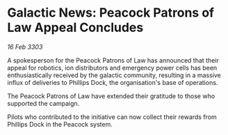 * Galactic News: Peacock Patrons of Law Appeal Concludes

/16 Feb 3303/

A spokesperson for the Peacock Patrons of Law has announced that their appeal for robotics, ion distributors and emergency power cells has been enthusiastically received by the galactic community, resulting in a massive influx of deliveries to Phillips Dock, the organisation's base of operations. 

The Peacock Patrons of Law have extended their gratitude to those who supported the campaign. 

Pilots who contributed to the initiative can now collect their rewards from Phillips Dock in the Peacock system.